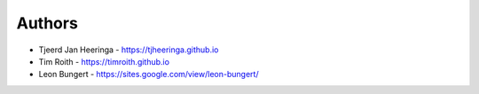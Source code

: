 
Authors
=======

* Tjeerd Jan Heeringa - https://tjheeringa.github.io
* Tim Roith - https://timroith.github.io
* Leon Bungert - https://sites.google.com/view/leon-bungert/
